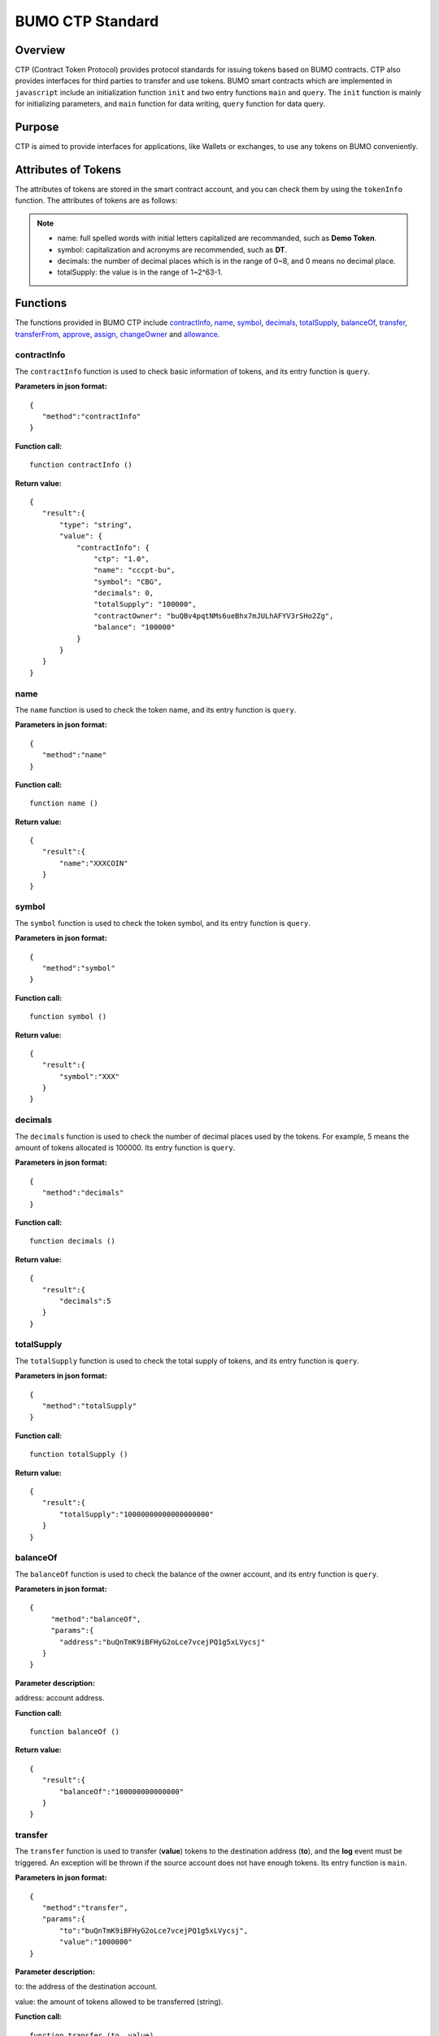 BUMO CTP Standard
==================

Overview
---------

CTP (Contract Token Protocol) provides protocol standards for issuing tokens based on BUMO contracts. 
CTP also provides interfaces for third parties to transfer and use tokens.
BUMO smart contracts which are implemented in ``javascript`` include an initialization function ``init`` and two entry functions ``main`` and ``query``.
The ``init`` function is mainly for initializing parameters, and ``main`` function for data writing, ``query`` function for data query.



Purpose
--------

CTP is aimed to provide interfaces for applications, like Wallets or exchanges, to use any tokens on BUMO conveniently.


Attributes of Tokens
---------------------

The attributes of tokens are stored in the smart contract account, and you can check them by using the ``tokenInfo`` function. The attributes of tokens are as follows:


+--------------+---------------------------------------+
| Variables    | Description                           |
+==============+=======================================+
| ctp          | Version of Contract Token Protocol    |
+--------------+---------------------------------------+
| name         | Token name                            |
+--------------+---------------------------------------+
| symbol       | Token symbol                          |
+--------------+---------------------------------------+
| decimals     | Decimal places of tokens               |
+--------------+---------------------------------------+
| totalSupply  | Total amount of tokens                 |
+--------------+---------------------------------------+
| contractOwner| Token owner                           |	
+--------------+---------------------------------------+


.. note:: 

 - name: full spelled words with initial letters capitalized are recommanded, such as **Demo Token**.
 - symbol: capitalization and acronyms are recommended, such as **DT**.
 - decimals: the number of decimal places which is in the range of 0~8, and 0 means no decimal place.
 - totalSupply: the value is in the range of 1~2^63-1.


Functions
-----------

The functions provided in BUMO CTP include `contractInfo`_, `name`_, `symbol`_, `decimals`_, `totalSupply`_, `balanceOf`_, `transfer`_, `transferFrom`_, `approve`_, `assign`_, `changeOwner`_ and `allowance`_.

contractInfo
^^^^^^^^^^^^^

The ``contractInfo`` function is used to check basic information of tokens, and its entry function is ``query``.

**Parameters in json format:** 

::
 
 {
    "method":"contractInfo"
 }

**Function call:**

::
 
 function contractInfo ()

**Return value:**

::

 {
    "result":{
        "type": "string",
        "value": {
            "contractInfo": {
                "ctp": "1.0",
                "name": "cccpt-bu",
                "symbol": "CBG",
                "decimals": 0,
                "totalSupply": "100000",
                "contractOwner": "buQBv4pqtNMs6ueBhx7mJULhAFYV3rSHo2Zg",
                "balance": "100000"
            }
        }
    }
 } 

name
^^^^^

The ``name`` function is used to check the token name, and its entry function is ``query``.

**Parameters in json format:** 

::
 
 {
    "method":"name"
 }

**Function call:**

::
 
 function name ()

**Return value:**

::

 {
    "result":{
        "name":"XXXCOIN"
    }
 } 

symbol
^^^^^^^

The ``symbol`` function is used to check the token symbol, and its entry function is ``query``.

**Parameters in json format:** 

::
 
 {
    "method":"symbol"
 }

**Function call:**

::
 
 function symbol ()

**Return value:**

::

 {
    "result":{
        "symbol":"XXX"
    }
 } 

decimals
^^^^^^^^^

The ``decimals`` function is used to check the number of decimal places used by the tokens. 
For example, 5 means the amount of tokens allocated is 100000. Its entry function is ``query``.

**Parameters in json format:** 

::
 
 {
    "method":"decimals"
 }

**Function call:**

::
 
 function decimals ()

**Return value:**

::

 {
    "result":{
        "decimals":5
    }
 } 


totalSupply
^^^^^^^^^^^^^

The ``totalSupply`` function is used to check the total supply of tokens, and its entry function is ``query``.

**Parameters in json format:** 

::
 
 {
    "method":"totalSupply"
 }

**Function call:**

::

 function totalSupply ()

**Return value:**

::

 {
    "result":{
        "totalSupply":"10000000000000000000"
    }
 } 

balanceOf
^^^^^^^^^^

The ``balanceOf`` function is used to check the balance of the owner account, and its entry function is ``query``.

**Parameters in json format:** 

::
 
 {
      "method":"balanceOf",
      "params":{
        "address":"buQnTmK9iBFHyG2oLce7vcejPQ1g5xLVycsj"
    }
 }

**Parameter description:**

address: account address.

**Function call:**

::
 
 function balanceOf ()

**Return value:**

::

 {
    "result":{
        "balanceOf":"100000000000000"
    }
 } 

transfer
^^^^^^^^

The ``transfer`` function is used to transfer (**value**) tokens to the destination address (**to**), and the **log** event must be triggered.
An exception will be thrown if the source account does not have enough tokens. Its entry function is ``main``.

**Parameters in json format:** 

::
 
 {
    "method":"transfer",
    "params":{
        "to":"buQnTmK9iBFHyG2oLce7vcejPQ1g5xLVycsj",
        "value":"1000000"
 }

**Parameter description:**

to: the address of the destination account.

value: the amount of tokens allowed to be transferred (string).

**Function call:**

::
 
 function transfer (to, value)

**Return value:**

Returns **true** or throws an exception.

transferFrom
^^^^^^^^^^^^^

The ``transferFrom`` function is used to transfer (**value**) tokens from the source address (**from**) to the destination address (**to**), 
and the **log** event must be triggered. Before the ``transferFrom`` function is called, the source address (**from**) must have authorized the destination address (**to**) by calling the ``approve`` function for transferring a certain amount of tokens.
If the amount of tokens in the source address (**from**) is insufficient or if the source address (**from**) has not authorized the destination address (**to**) for transferring enough amount of tokens, then the ``transferFrom`` function will throw an exception. Its entry function is ``main``.


**Parameters in json format:** 

::
 
 {
    "method":"transferFrom",
    "params":{
        "from":"buQnTmK9iBFHyG2oLce7vcejPQ1g5xLVycsj",
        "to":"buQYH2VeL87svMuj2TdhgmoH9wSmcqrfBner",
        "value":"1000000"
    }
 }

**Parameter description:**

from: the source address.

to: the destination address.

value: the amount of tokens allowed to be transferred (string).

**Function call:**

::
 
 function transferFrom (from, to, value)

**Return value:**

Returns **true** or throws an exception.

approve
^^^^^^^^

The ``approve`` function is used to authorize **spender** for transferring (**value**) tokens from the account of the transaction sender.
Its entry function is ``main``.

**Parameters in json format:** 

::
 
 {
    "method":"approve",
    "params":{
        "spender":"buQnTmK9iBFHyG2oLce7vcejPQ1g5xLVycsj",
        "value":"1000000"
    }
 }

**Parameter description:**

spender: the account address of the spender.

value: the amount of tokens an account is authorized to transfer (string).

**Function call:**

::
 
 function approve (spender, value)

**Return value:**

Returns **true** or throws an exception.

assign
^^^^^^^

The ``assign`` function can be used by token owners to allocate (**value**) tokens to the destination address (**to**). Its entry function is ``main``.


**Parameters in json format:** 

::
 
 {
    "method":"assign",
    "params":{
        "to":"buQnTmK9iBFHyG2oLce7vcejPQ1g5xLVycsj",
        "value":"1000000"
    }
 }

**Parameter description:**

to: the address of the recipient account.

value: the amount of tokens allocated.

**Function call:**

::
 
 function assign (to, value)

**Return value:**

Returns **true** or throws an exception.

changeOwner
^^^^^^^^^^^^

The ``changeOwner`` function is used to transfer the ownership of the contract tokens, whose default owner is the creation account of the tokens, 
and only the token owner has this priviledge. Its entry function is ``main``.


**Parameters in json format:** 

::
 
 {
    "method":"changeOwner",
    "params":{
        "address":"buQnTmK9iBFHyG2oLce7vcejPQ1g5xLVycsj"
    }
 }

**Parameter description:**

address: the account address.

**Function call:**

::
 
 function changeOwner (address)

**Return value:**

Returns **true** or throws an exception.

allowance
^^^^^^^^^^

The ``allowance`` function is used to check the amount of tokens still allowed to be transferred from the token owner.


**Parameters in json format:** 

::
 
 {
    "method":"allowance",
    "params":{
        "owner":"buQnTmK9iBFHyG2oLce7vcejPQ1g5xLVycsj",
        "spender":"buQYH2VeL87svMuj2TdhgmoH9wSmcqrfBner"
    }
 }

**Parameter description:**

owner: the account address of the token owner.

spender: the account address of the spender.

**Function call:**

::
 
 function allowance (owner, spender)

**Return value:**

::
 
 {
    "result":{
        "allowance":"1000000",
    }
 } 

Entry Functions
----------------

BUMO smart contract provides entry functions including `init`_, `main`_ and `query`_.

init
^^^^^

The ``init`` function is used for initializing parameters, the following are its function form, parameter form in json, parameter description and returned value.

**Function call:**

::

 function init (input_str){
 }

**Parameters in json format:**

::

 {
    "params":{
        "name":"RMB",
        "symbol":"CNY",
        "decimals":8,
        "totalSupply":"5000000000000"
    }
 }

**Parameter description:**

name: token name.

symbol: token symbol.

decimals: decimal places.

totalSupply: the total amount of tokens, and its type is string. For example, when issuing 50000 tokens, the total amount of tokens is actually 50000*100000000.

**Return value:**

Returns **true** or throws an exception.

main
^^^^^

The ``main`` function is used for data writing, which includes the ``transfer``, ``transferFrom``, ``approve``, ``assign`` and 
``changeOwner`` interfaces. The following is the function body of  ``main``.
::

 function main(input_str){
    let input = JSON.parse(input_str);

    if(input.method === 'transfer'){
        transfer(input.params.to, input.params.value);
    }
    else if(input.method === 'transferFrom'){
        transferFrom(input.params.from, input.params.to, input.params.value);
    }
    else if(input.method === 'approve'){
        approve(input.params.spender, input.params.value);
    }
    else if(input.method === 'assign'){
        assign(input.params.to, input.params.value);
    }
    else if(input.method === 'changeOwner'){
        changeOwner(input.params.address);
    }
    else{
        throw '<undidentified operation type>';
    }
 }
query
^^^^^

The ``query`` function is used for data query, which includes the ``name``, ``symbol``, ``decimals``, ``totalSupply``, 
``contractInfo``, ``balanceOf`` and ``allowance`` interfaces. The following is the function body of ``query``.

::

 function query(input_str){
    loadGlobalAttribute();

    let result = {};
    let input  = JSON.parse(input_str);
    if(input.method === 'name'){
        result.name = name();
    }
    else if(input.method === 'symbol'){
        result.symbol = symbol();
    }
    else if(input.method === 'decimals'){
        result.decimals = decimals();
    }
    else if(input.method === 'totalSupply'){
        result.totalSupply = totalSupply();
    }
    else if(input.method === 'contractInfo'){
        result.contractInfo = contractInfo();
    }
    else if(input.method === 'balanceOf'){
        result.balance = balanceOf(input.params.address);
    }
    else if(input.method === 'allowance'){
        result.allowance = allowance(input.params.owner, input.params.spender);
    }
    else{
       	throw '<unidentified operation type>';
    }

    log(result);
    return JSON.stringify(result);
 }
